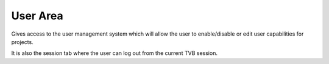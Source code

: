 User Area
---------

Gives access to the user management system which will allow the user to enable/disable
or edit user capabilities for projects.

It is also the session tab where the user can log out from the current TVB session.
